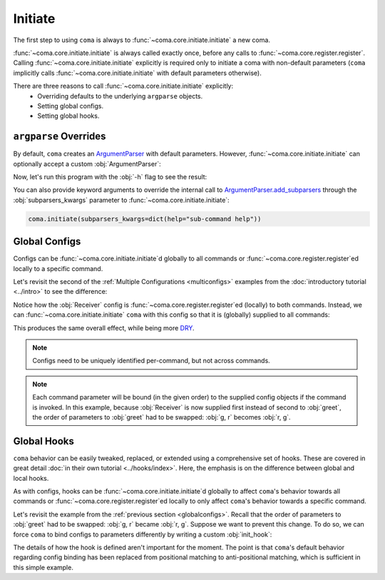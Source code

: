 Initiate
========

The first step to using ``coma`` is always to :func:`~coma.core.initiate.initiate`
a new coma.

:func:`~coma.core.initiate.initiate` is always called exactly once, before any
calls to :func:`~coma.core.register.register`. Calling
:func:`~coma.core.initiate.initiate` explicitly is required only to initiate a
coma with non-default parameters (``coma`` implicitly calls
:func:`~coma.core.initiate.initiate` with default parameters otherwise).

There are three reasons to call :func:`~coma.core.initiate.initiate` explicitly:
    * Overriding defaults to the underlying ``argparse`` objects.
    * Setting global configs.
    * Setting global hooks.

``argparse`` Overrides
----------------------

By default, ``coma`` creates an `ArgumentParser <https://docs.python.org/3/library/argparse.html#argparse.ArgumentParser>`_
with default parameters. However, :func:`~coma.core.initiate.initiate` can
optionally accept a custom :obj:`ArgumentParser`:

.. code-block:: python
    :emphasize-lines: 6, 7
    :caption: main.py

    import argparse

    import coma

    if __name__ == "__main__":
        parser = argparse.ArgumentParser(description="My Program description.")
        coma.initiate(parser=parser)
        coma.register("greet", lambda: print("Hello World!"))
        coma.wake()

Now, let's run this program with the :obj:`-h` flag to see the result:

.. code-block:: console
    :emphasize-lines: 4

    $ python main.py -h
    usage: main.py [-h] {greet} ...

    My Program description.

    positional arguments:
      {greet}

    optional arguments:
      -h, --help  show this help message and exit

You can also provide keyword arguments to override the internal call to
`ArgumentParser.add_subparsers <https://docs.python.org/3/library/argparse.html#argparse.ArgumentParser.add_subparsers>`_
through the :obj:`subparsers_kwargs` parameter to :func:`~coma.core.initiate.initiate`:

.. code-block:: python

    coma.initiate(subparsers_kwargs=dict(help="sub-command help"))

.. _globalconfigs:

Global Configs
--------------

Configs can be :func:`~coma.core.initiate.initiate`\ d globally to all
commands or :func:`~coma.core.register.register`\ ed locally to a specific command.

Let's revisit the second of the :ref:`Multiple Configurations <multiconfigs>` examples
from the :doc:`introductory tutorial <../intro>` to see the difference:

.. code-block:: python
    :emphasize-lines: 14, 15
    :caption: main.py

    from dataclasses import dataclass

    import coma

    @dataclass
    class Greeting:
        message: str = "Hello"

    @dataclass
    class Receiver:
        entity: str = "World!"

    if __name__ == "__main__":
        coma.register("greet", lambda g, r: print(g.message, r.entity), Greeting, Receiver)
        coma.register("leave", lambda r: print("Goodbye", r.entity), Receiver)
        coma.wake()

Notice how the :obj:`Receiver` config is :func:`~coma.core.register.register`\ ed
(locally) to both commands. Instead, we can :func:`~coma.core.initiate.initiate`
``coma`` with this config so that it is (globally) supplied to all commands:

.. code-block:: python
    :emphasize-lines: 14, 15, 16
    :caption: main.py

    from dataclasses import dataclass

    import coma

    @dataclass
    class Greeting:
        message: str = "Hello"

    @dataclass
    class Receiver:
        entity: str = "World!"

    if __name__ == "__main__":
        coma.initiate(Receiver)
        coma.register("greet", lambda r, g: print(g.message, r.entity), Greeting)
        coma.register("leave", lambda r: print("Goodbye", r.entity))
        coma.wake()

This produces the same overall effect, while being more
`DRY <https://en.wikipedia.org/wiki/Don%27t_repeat_yourself>`_.

.. note::

    Configs need to be uniquely identified per-command, but not across commands.

.. note::

    Each command parameter will be bound (in the given order) to the supplied
    config objects if the command is invoked. In this example, because :obj:`Receiver`
    is now supplied first instead of second to :obj:`greet`, the order of
    parameters to :obj:`greet` had to be swapped: :obj:`g, r` becomes :obj:`r, g`.

Global Hooks
------------

``coma`` behavior can be easily tweaked, replaced, or extended using a
comprehensive set of hooks. These are covered in great detail
:doc:`in their own tutorial <../hooks/index>`. Here, the emphasis is on the
difference between global and local hooks.

As with configs, hooks can be :func:`~coma.core.initiate.initiate`\ d globally to affect
``coma``'s behavior towards all commands or :func:`~coma.core.register.register`\ ed
locally to only affect ``coma``'s behavior towards a specific command.

Let's revisit the example from the :ref:`previous section <globalconfigs>`. Recall
that the order of parameters to :obj:`greet` had to be swapped: :obj:`g, r` became
:obj:`r, g`. Suppose we want to prevent this change. To do so, we can force ``coma``
to bind configs to parameters differently by writing a custom :obj:`init_hook`:

.. code-block:: python
    :emphasize-lines: 13, 14, 15, 18
    :caption: main.py

    from dataclasses import dataclass

    import coma

    @dataclass
    class Greeting:
        message: str = "Hello"

    @dataclass
    class Receiver:
        entity: str = "World!"

    @coma.hooks.hook
    def custom_init_hook(command, configs):
        return command(*reversed(list(configs.values())))

    if __name__ == "__main__":
        coma.initiate(Receiver, init_hook=custom_init_hook)
        coma.register("greet", lambda g, r: print(g.message, r.entity), Greeting)
        coma.register("leave", lambda r: print("Goodbye", r.entity))
        coma.wake()

The details of how the hook is defined aren't important for the moment. The
point is that ``coma``'s default behavior regarding config binding has been
replaced from positional matching to anti-positional matching, which is
sufficient in this simple example.
